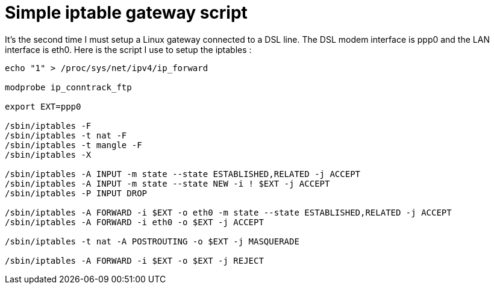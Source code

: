 = Simple iptable gateway script

It's the second time I must setup a Linux gateway connected to a DSL line. The DSL modem interface is ppp0 and the LAN interface is eth0. Here is the script I use to setup the iptables :





[source,bash]
----
echo "1" > /proc/sys/net/ipv4/ip_forward

modprobe ip_conntrack_ftp

export EXT=ppp0

/sbin/iptables -F
/sbin/iptables -t nat -F
/sbin/iptables -t mangle -F 
/sbin/iptables -X 

/sbin/iptables -A INPUT -m state --state ESTABLISHED,RELATED -j ACCEPT
/sbin/iptables -A INPUT -m state --state NEW -i ! $EXT -j ACCEPT
/sbin/iptables -P INPUT DROP

/sbin/iptables -A FORWARD -i $EXT -o eth0 -m state --state ESTABLISHED,RELATED -j ACCEPT
/sbin/iptables -A FORWARD -i eth0 -o $EXT -j ACCEPT

/sbin/iptables -t nat -A POSTROUTING -o $EXT -j MASQUERADE

/sbin/iptables -A FORWARD -i $EXT -o $EXT -j REJECT

----
